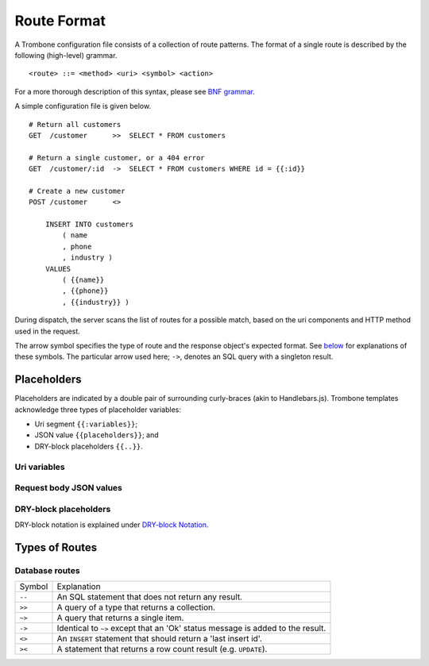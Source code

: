 Route Format
============

A Trombone configuration file consists of a collection of route patterns. The format of a single route is described by the following (high-level) grammar.

::

    <route> ::= <method> <uri> <symbol> <action>

For a more thorough description of this syntax, please see `BNF grammar <bnf-grammar.html>`_.

A simple configuration file is given below.

::

    # Return all customers
    GET  /customer      >>  SELECT * FROM customers

    # Return a single customer, or a 404 error
    GET  /customer/:id  ->  SELECT * FROM customers WHERE id = {{:id}}

    # Create a new customer
    POST /customer      <>  
    
        INSERT INTO customers 
            ( name
            , phone
            , industry ) 
        VALUES 
            ( {{name}}
            , {{phone}}
            , {{industry}} )


During dispatch, the server scans the list of routes for a possible match, based on the uri components and HTTP method used in the request.

The arrow symbol specifies the type of route and the response object's expected format. See `below <#types-of-routes>`_ for explanations of these symbols. The particular arrow used here; ``->``, denotes an SQL query with a singleton result.

Placeholders
------------

Placeholders are indicated by a double pair of surrounding curly-braces (akin to Handlebars.js). Trombone templates acknowledge three types of placeholder variables:

* Uri segment ``{{:variables}}``;
* JSON value ``{{placeholders}}``; and
* DRY-block placeholders ``{{..}}``.

Uri variables
*************

Request body JSON values
************************

DRY-block placeholders
**********************

DRY-block notation is explained under `DRY-block Notation <dry-block-notation.html>`_.

Types of Routes
---------------

Database routes
***************

============ =================================================================================
Symbol       Explanation
------------ ---------------------------------------------------------------------------------
``--``       An SQL statement that does not return any result. 
``>>``       A query of a type that returns a collection.
``~>``       A query that returns a single item.
``->``       Identical to ``~>`` except that an 'Ok' status message is added to the result.
``<>``       An ``INSERT`` statement that should return a 'last insert id'.
``><``       A statement that returns a row count result (e.g. ``UPDATE``).
============ =================================================================================

